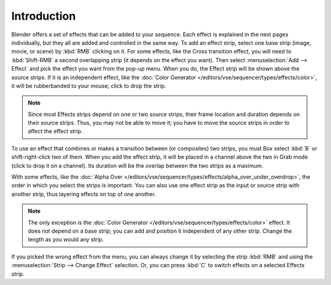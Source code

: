 
************
Introduction
************

Blender offers a set of effects that can be added to your sequence.
Each effect is explained in the next pages individually, but they all are added and controlled in the same way.
To add an effect strip, select one base strip (image, movie, or scene) by :kbd:`RMB` clicking on it.
For some effects, like the Cross transition effect, you will need to :kbd:`Shift-RMB` a second overlapping strip
(it depends on the effect you want). Then select :menuselection:`Add --> Effect`
and pick the effect you want from the pop-up menu. When you do,
the Effect strip will be shown above the source strips. If it is an independent effect,
like the :doc:`Color Generator </editors/vse/sequencer/types/effects/color>`,
it will be rubberbanded to your mouse; click to drop the strip.

.. note::

  Since most Effects strips depend on one or two source strips,
  their frame location and duration depends on their source strips. Thus,
  you may not be able to move it; you have to move the source strips in order to affect the effect strip.

To use an effect that combines or makes a transition between (or composites) two strips,
you must Box select :kbd:`B` or shift-right-click two of them. When you add the effect strip,
it will be placed in a channel above the two in Grab mode (click to drop it on a channel).
Its duration will be the overlap between the two strips as a maximum.

With some effects, like the :doc:`Alpha Over </editors/vse/sequencer/types/effects/alpha_over_under_overdrop>`,
the order in which you select the strips is important.
You can also use one effect strip as the input or source strip with another strip,
thus layering effects on top of one another.

.. note::

   The only exception is the :doc:`Color Generator </editors/vse/sequencer/types/effects/color>` effect.
   It does not depend on a base strip; you can add and position it independent of any other strip.
   Change the length as you would any strip.

If you picked the wrong effect from the menu, you can always change it by selecting the strip :kbd:`RMB`
and using the :menuselection:`Strip --> Change Effect` selection.
Or, you can press :kbd:`C` to switch effects on a selected Effects strip.

.. (todo) Common Option: Fade
